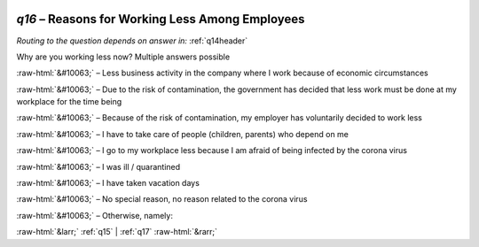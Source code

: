 .. _q16:

 
 .. role:: raw-html(raw) 
        :format: html 

`q16` – Reasons for Working Less Among Employees
============================================
*Routing to the question depends on answer in:* :ref:`q14header`

Why are you working less now? Multiple answers possible

:raw-html:`&#10063;` – 
Less business activity in the company where I work because of economic circumstances

:raw-html:`&#10063;` – Due to the risk of contamination, the government has decided that less work must be done at my workplace for the time being

:raw-html:`&#10063;` – Because of the risk of contamination, my employer has voluntarily decided to work less

:raw-html:`&#10063;` – I have to take care of people (children, parents) who depend on me

:raw-html:`&#10063;` – I go to my workplace less because I am afraid of being infected by the corona virus

:raw-html:`&#10063;` – I was ill / quarantined

:raw-html:`&#10063;` – I have taken vacation days

:raw-html:`&#10063;` – No special reason, no reason related to the corona virus

:raw-html:`&#10063;` – Otherwise, namely:


.. image:: ../_screenshots/q16.png


:raw-html:`&larr;` :ref:`q15` | :ref:`q17` :raw-html:`&rarr;`
